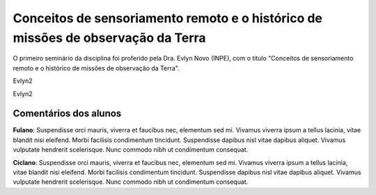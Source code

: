 Conceitos de sensoriamento remoto e o histórico de missões de observação da Terra 
===================================================================================


O primeiro seminário da disciplina foi proferido pela Dra. Evlyn Novo (INPE), com o título "Conceitos de sensoriamento remoto e o histórico de missões de observação da Terra".


Evlyn2


Evlyn2



Comentários dos alunos
-----------------------

**Fulano**: Suspendisse orci mauris, viverra et faucibus nec, elementum sed mi. Vivamus viverra ipsum a tellus lacinia, vitae blandit nisi eleifend. Morbi facilisis condimentum tincidunt. Suspendisse dapibus nisl vitae dapibus aliquet. Vivamus vulputate hendrerit scelerisque. Nunc commodo nibh ut condimentum consequat. 

**Ciclano**: Suspendisse orci mauris, viverra et faucibus nec, elementum sed mi. Vivamus viverra ipsum a tellus lacinia, vitae blandit nisi eleifend. Morbi facilisis condimentum tincidunt. Suspendisse dapibus nisl vitae dapibus aliquet. Vivamus vulputate hendrerit scelerisque. Nunc commodo nibh ut condimentum consequat. 
